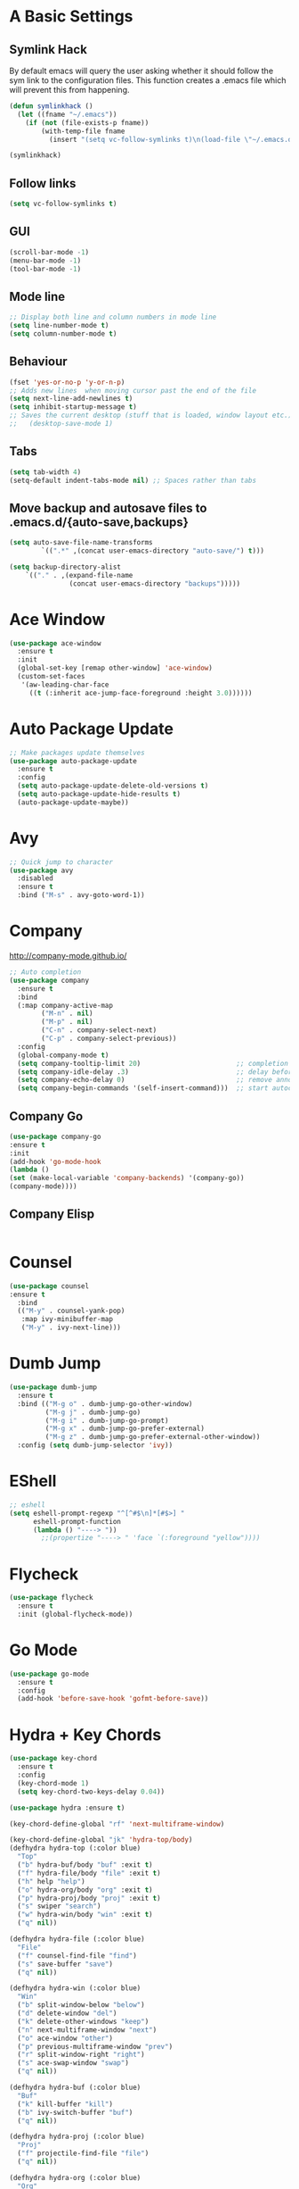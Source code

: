 #+STARTUP: overview 
#+PROPERTY: header-args :comments yes :results silent
* A Basic Settings
** Symlink Hack
   By default emacs will query the user asking whether it should follow the sym link to 
   the configuration files. This function creates a .emacs file which will prevent this 
   from happening.
   #+BEGIN_SRC emacs-lisp
     (defun symlinkhack ()
       (let ((fname "~/.emacs"))
         (if (not (file-exists-p fname))
             (with-temp-file fname
               (insert "(setq vc-follow-symlinks t)\n(load-file \"~/.emacs.d/init.el\")")))))

     (symlinkhack)
   #+END_SRC
** Follow links
   #+BEGIN_SRC emacs-lisp
     (setq vc-follow-symlinks t)   
   #+END_SRC

** GUI
   #+BEGIN_SRC emacs-lisp
     (scroll-bar-mode -1)
     (menu-bar-mode -1)
     (tool-bar-mode -1)
   #+END_SRC
** Mode line
   #+BEGIN_SRC emacs-lisp
    ;; Display both line and column numbers in mode line
    (setq line-number-mode t)
    (setq column-number-mode t)
   #+END_SRC

** Behaviour
   #+BEGIN_SRC emacs-lisp
    (fset 'yes-or-no-p 'y-or-n-p)
    ;; Adds new lines  when moving cursor past the end of the file
    (setq next-line-add-newlines t)
    (setq inhibit-startup-message t)
    ;; Saves the current desktop (stuff that is loaded, window layout etc.)
    ;;   (desktop-save-mode 1)
   #+END_SRC

** Tabs
   #+BEGIN_SRC emacs-lisp
     (setq tab-width 4)
     (setq-default indent-tabs-mode nil) ;; Spaces rather than tabs
   #+END_SRC

** Move backup and autosave files to .emacs.d/{auto-save,backups}
   #+BEGIN_SRC emacs-lisp
   (setq auto-save-file-name-transforms
           `((".*" ,(concat user-emacs-directory "auto-save/") t))) 

   (setq backup-directory-alist
       `(("." . ,(expand-file-name
                  (concat user-emacs-directory "backups")))))
   #+END_SRC
* Ace Window
  #+BEGIN_SRC emacs-lisp
    (use-package ace-window
      :ensure t
      :init
      (global-set-key [remap other-window] 'ace-window)
      (custom-set-faces
       '(aw-leading-char-face
         ((t (:inherit ace-jump-face-foreground :height 3.0))))))
  #+END_SRC

* Auto Package Update
  #+BEGIN_SRC emacs-lisp
    ;; Make packages update themselves
    (use-package auto-package-update
      :ensure t
      :config
      (setq auto-package-update-delete-old-versions t)
      (setq auto-package-update-hide-results t)
      (auto-package-update-maybe))
  #+END_SRC  

* Avy
  #+BEGIN_SRC emacs-lisp
    ;; Quick jump to character
    (use-package avy
      :disabled
      :ensure t
      :bind ("M-s" . avy-goto-word-1))
  #+END_SRC#+END_SRC

* Company
  http://company-mode.github.io/

  #+BEGIN_SRC emacs-lisp
    ;; Auto completion
    (use-package company
      :ensure t
      :bind
      (:map company-active-map
            ("M-n" . nil)
            ("M-p" . nil)
            ("C-n" . company-select-next)
            ("C-p" . company-select-previous))
      :config
      (global-company-mode t)
      (setq company-tooltip-limit 20)                        ;; completion list length
      (setq company-idle-delay .3)                           ;; delay before popup shows
      (setq company-echo-delay 0)                            ;; remove annoying blinking
      (setq company-begin-commands '(self-insert-command)))  ;; start autocompletion only after typing
  #+END_SRC

** Company Go
   #+BEGIN_SRC emacs-lisp
     (use-package company-go
     :ensure t
     :init
     (add-hook 'go-mode-hook
     (lambda ()
     (set (make-local-variable 'company-backends) '(company-go))
     (company-mode))))
   #+END_SRC

** Company Elisp
   #+BEGIN_SRC emacs-lisp
   
   #+END_SRC

* Counsel
  #+BEGIN_SRC emacs-lisp
    (use-package counsel
    :ensure t
      :bind
      (("M-y" . counsel-yank-pop)
       :map ivy-minibuffer-map
       ("M-y" . ivy-next-line)))
  #+END_SRC

* Dumb Jump
    #+BEGIN_SRC emacs-lisp
      (use-package dumb-jump
        :ensure t
        :bind (("M-g o" . dumb-jump-go-other-window)
               ("M-g j" . dumb-jump-go)
               ("M-g i" . dumb-jump-go-prompt)
               ("M-g x" . dumb-jump-go-prefer-external)
               ("M-g z" . dumb-jump-go-prefer-external-other-window))
        :config (setq dumb-jump-selector 'ivy))
    #+END_SRC

* EShell
  #+BEGIN_SRC emacs-lisp
    ;; eshell
    (setq eshell-prompt-regexp "^[^#$\n]*[#$>] "
          eshell-prompt-function
          (lambda () "----> "))
            ;;(propertize "----> " 'face `(:foreground "yellow"))))
  #+END_SRC

* Flycheck
    #+BEGIN_SRC emacs-lisp
      (use-package flycheck
        :ensure t
        :init (global-flycheck-mode))
    #+END_SRC

* Go Mode
  #+BEGIN_SRC emacs-lisp
    (use-package go-mode
      :ensure t
      :config
      (add-hook 'before-save-hook 'gofmt-before-save))
  #+END_SRC

* Hydra + Key Chords
  #+BEGIN_SRC emacs-lisp
    (use-package key-chord
      :ensure t
      :config
      (key-chord-mode 1)
      (setq key-chord-two-keys-delay 0.04))

    (use-package hydra :ensure t)

    (key-chord-define-global "rf" 'next-multiframe-window)

    (key-chord-define-global "jk" 'hydra-top/body)
    (defhydra hydra-top (:color blue)
      "Top"
      ("b" hydra-buf/body "buf" :exit t)
      ("f" hydra-file/body "file" :exit t)
      ("h" help "help")
      ("o" hydra-org/body "org" :exit t)
      ("p" hydra-proj/body "proj" :exit t)
      ("s" swiper "search")
      ("w" hydra-win/body "win" :exit t)
      ("q" nil))

    (defhydra hydra-file (:color blue)
      "File"
      ("f" counsel-find-file "find")
      ("s" save-buffer "save")
      ("q" nil))

    (defhydra hydra-win (:color blue)
      "Win"
      ("b" split-window-below "below")
      ("d" delete-window "del")
      ("k" delete-other-windows "keep")
      ("n" next-multiframe-window "next")
      ("o" ace-window "other")
      ("p" previous-multiframe-window "prev")
      ("r" split-window-right "right")
      ("s" ace-swap-window "swap")
      ("q" nil))

    (defhydra hydra-buf (:color blue)
      "Buf"
      ("k" kill-buffer "kill")
      ("b" ivy-switch-buffer "buf")
      ("q" nil))

    (defhydra hydra-proj (:color blue)
      "Proj"
      ("f" projectile-find-file "file")
      ("q" nil))

    (defhydra hydra-org (:color blue)
      "Org"
      ("c" org-ctrl-c-ctrl-c "C-c C-c")
      ("h" org-insert-heading-respect-content "heading")
      ("q" nil))
  #+END_SRC
* IBuffer
  #+BEGIN_SRC emacs-lisp
    ;; (defalias 'list-buffers 'ibuffer)
    ;; (setq ibuffer-default-sorting-mode 'major-mode)
  #+END_SRC
* Ido
  #+BEGIN_SRC emacs-lisp
    ;; (setq ido-enable-flex-matching t)
    ;; (setq ido-everywhere t)
    ;; (ido-mode 1)
  #+END_SRC

* Ivy
  #+BEGIN_SRC emacs-lisp
      (use-package ivy
      :ensure t
      :diminish (ivy-mode)
      :bind (("C-x b" . ivy-switch-buffer))
      :config
      (ivy-mode 1)
      (setq ivy-use-virtual-buffers t)
      (setq ivy-count-format "%d/%d ")
      (setq ivy-display-style 'fancy))
  #+END_SRC
  
* Key Chord
  #+BEGIN_SRC emacs-lisp
  #+END_SRC

* Org Mode

** Bullets
   #+BEGIN_SRC emacs-lisp
     (use-package org-bullets
       :ensure t
       :config
       (add-hook 'org-mode-hook (lambda () (org-bullets-mode 1))))
   #+END_SRC

** Org
   #+BEGIN_SRC emacs-lisp
     (use-package org
       :ensure t
       ;; :bind
       ;; (:map org-mode-map
       ;;       ("C-x C-e" . org-babel-execute-src-block))
       :config
       (setq org-return-follows-link t)
       (setq org-format-latex-options (plist-put org-format-latex-options :scale 1.5)
                     org-confirm-babel-evaluate nil
                     ;;org-src-preserve-indentation nil
                     ;;org-edit-src-content-indentation 0
                     ;;org-src-fontify-natively t
                     ;;org-src-tabs-act-natively t
                     )
       (org-babel-do-load-languages
        'org-babel-load-languages
        '((python . t))))
   #+END_SRC

* PDF Tools
  #+BEGIN_SRC emacs-lisp
    (use-package pdf-tools
      :ensure t
      :config
      (pdf-tools-install))
  #+END_SRC

* Projectile
    #+BEGIN_SRC emacs-lisp
      ;; projectile
      (use-package projectile
        :ensure t
        :bind ("C-c p" . projectile-command-map)
        :config
        (setq projectile-global-mode t)
        (setq projectile-completion-system 'ivy))
    #+END_SRC

* Racket Mode
    #+BEGIN_SRC emacs-lisp
      (use-package racket-mode
        :ensure t
        :bind
        (:map racket-mode-map
              ("C-c r" . racket-run))
        :config
        (setq tab-always-indent 'complete))
    #+END_SRC
    
* Swiper
  #+BEGIN_SRC emacs-lisp
      (use-package swiper
      :ensure t
      :bind (("C-s" . swiper)
             ("C-r" . swiper)
             ("C-c C-r" . ivy-resume)
             ("M-x" . counsel-M-x)
             ("C-x C-f" . counsel-find-file))
      :config
      (ivy-mode 1)
      (setq ivy-use-virtual-buffers t)
      (setq ivy-display-style 'fancy)
      (setq swiper-goto-start-of-match t)
      (define-key read-expression-map (kbd "C-r") 'counsel-expression-history))
  #+END_SRC
  
* Themes
  #+BEGIN_SRC emacs-lisp
        ;; (use-package color-theme :ensure t) ;; provides a load of themes
        ;; (use-package gruvbox-theme :ensure t)

        ;; (use-package zenburn-theme 
        ;;   :ensure t
        ;;   :init
        ;;   (setq zenburn-override-colors-alist
        ;;         '(("zenburn-bg" . "#111111"))))

        ;;(use-package jazz-theme :ensure t)
        ;; (use-package monokai-theme :ensure t)
        ;; (use-package darktooth-theme :ensure t)
        ;;(use-package dracula-theme :ensure t)
    (use-package color-theme-sanityinc-tomorrow 
      :ensure t
      :config
      (load-theme 'sanityinc-tomorrow-eighties t)) ;; the t prevents the warning message on startup
  #+END_SRC

* Try
  #+BEGIN_SRC emacs-lisp
    (use-package try :ensure t)
  #+END_SRC

* Which Key
  #+BEGIN_SRC emacs-lisp
    (use-package which-key
      :ensure t
      :config
      (which-key-mode))
  #+END_SRC






















